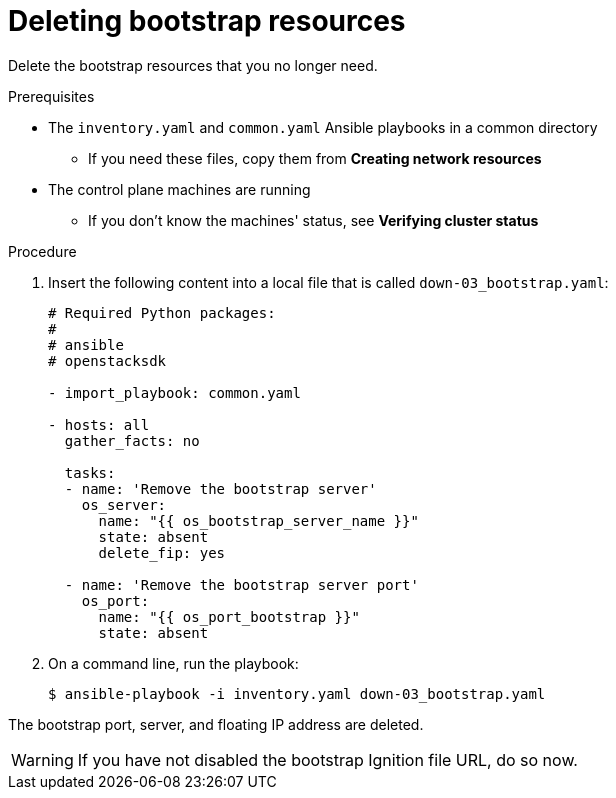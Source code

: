// Module included in the following assemblies:
//
// * installing/installing_openstack/installing-openstack-user.adoc
// * installing/installing_openstack/installing-openstack-kuryr.adoc

[id="installation-osp-deleting-bootstrap-resources_{context}"]
= Deleting bootstrap resources

Delete the bootstrap resources that you no longer need.

.Prerequisites
* The `inventory.yaml` and `common.yaml` Ansible playbooks in a common directory
** If you need these files, copy them from *Creating network resources*
* The control plane machines are running
** If you don't know the machines' status, see *Verifying cluster status*

.Procedure

. Insert the following content into a local file that is called `down-03_bootstrap.yaml`:
+
[source,yaml]
----
# Required Python packages:
#
# ansible
# openstacksdk

- import_playbook: common.yaml

- hosts: all
  gather_facts: no

  tasks:
  - name: 'Remove the bootstrap server'
    os_server:
      name: "{{ os_bootstrap_server_name }}"
      state: absent
      delete_fip: yes

  - name: 'Remove the bootstrap server port'
    os_port:
      name: "{{ os_port_bootstrap }}"
      state: absent
----

. On a command line, run the playbook:
+
----
$ ansible-playbook -i inventory.yaml down-03_bootstrap.yaml
----

The bootstrap port, server, and floating IP address are deleted.

[WARNING]
If you have not disabled the bootstrap Ignition file URL, do so now.